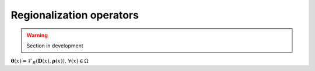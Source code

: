 .. _math_num_documentation.forward.regionalization_operators:

=========================
Regionalization operators
=========================

.. warning::

    Section in development 

:math:`\boldsymbol{\theta}(x)=\mathcal{F}_{R}(\boldsymbol{D}(x),\boldsymbol{\rho}(x)),\,\forall\left(x\right)\in\Omega`
